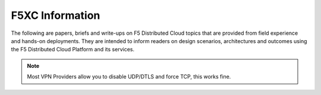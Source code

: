 F5XC Information
================

The following are papers, briefs and write-ups on F5 Distributed Cloud topics that are provided from field experience and hands-on deployments.  They are intended to inform readers on design scenarios, architectures and outcomes using the F5 Distributed Cloud Platform and its services.

.. note:: Most VPN Providers allow you to disable UDP/DTLS and force TCP, this works fine.